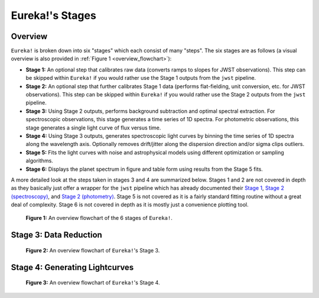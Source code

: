 .. _stages:

Eureka!'s Stages
================

Overview
--------

``Eureka!`` is broken down into six "stages" which each consist of many "steps". The six stages are as follows (a visual overview is also provided in :ref:`Figure 1 <overview_flowchart>`):

- **Stage 1:** An optional step that calibrates raw data (converts ramps to slopes for JWST observations).
  This step can be skipped within ``Eureka!`` if you would rather use the Stage 1 outputs from the ``jwst`` pipeline.
- **Stage 2:** An optional step that further calibrates Stage 1 data (performs flat-fielding, unit conversion, etc.
  for JWST observations). This step can be skipped within ``Eureka!`` if you would rather use the Stage 2 outputs
  from the ``jwst`` pipeline.
- **Stage 3:** Using Stage 2 outputs, performs background subtraction and optimal spectral extraction. For
  spectroscopic observations, this stage generates a time series of 1D spectra. For photometric observations,
  this stage generates a single light curve of flux versus time.
- **Stage 4:** Using Stage 3 outputs, generates spectroscopic light curves by binning the time series of 1D
  spectra along the wavelength axis. Optionally removes drift/jitter along the dispersion direction and/or sigma clips outliers.
- **Stage 5:** Fits the light curves with noise and astrophysical models using different optimization or sampling algorithms.
- **Stage 6:** Displays the planet spectrum in figure and table form using results from the Stage 5 fits.

A more detailed look at the steps taken in stages 3 and 4 are summarized below.
Stages 1 and 2 are not covered in depth as they basically just offer a wrapper for the ``jwst`` pipeline which has already documented their
`Stage 1 <https://jwst-pipeline.readthedocs.io/en/latest/jwst/pipeline/calwebb_detector1.html>`_,
`Stage 2 (spectroscopy) <https://jwst-pipeline.readthedocs.io/en/latest/jwst/pipeline/calwebb_spec2.html>`_, and
`Stage 2 (photometry) <https://jwst-pipeline.readthedocs.io/en/latest/jwst/pipeline/calwebb_image2.html>`_.
Stage 5 is not covered as it is a fairly standard fitting routine without a great deal of complexity.
Stage 6 is not covered in depth as it is mostly just a convenience plotting tool.

.. _overview_flowchart:

.. figure:: ../media/stages_flowchart.png
  :alt: An overview flowchart of the 6 stages of Eureka!.

  **Figure 1:** An overview flowchart of the 6 stages of ``Eureka!``.



Stage 3: Data Reduction
-----------------------

.. _stage3_flowchart:

.. figure:: ../media/stage3_flowchart.png
  :alt: An overview flowchart of Eureka!'s Stage 3.

  **Figure 2:** An overview flowchart of ``Eureka!``'s Stage 3.



Stage 4: Generating Lightcurves
-------------------------------

.. _stage4_flowchart:

.. figure:: ../media/stage4_flowchart.png
  :alt: An overview flowchart of Eureka!'s Stage 4.

  **Figure 3:** An overview flowchart of ``Eureka!``'s Stage 4.
